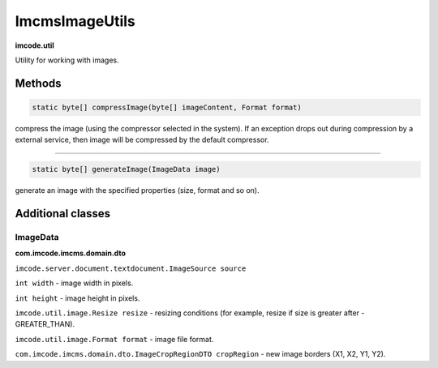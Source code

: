 ImcmsImageUtils
===============
**imcode.util**

Utility for working with images.

-------
Methods
-------

.. code-block:: java

    static byte[] compressImage(byte[] imageContent, Format format)

compress the image (using the compressor selected in the system).
If an exception drops out during compression by a external service, then image will be compressed by the default compressor.

------------------

.. code-block:: java

    static byte[] generateImage(ImageData image)

generate an image with the specified properties (size, format and so on).

------------------
Additional classes
------------------

*********
ImageData
*********
**com.imcode.imcms.domain.dto**

``imcode.server.document.textdocument.ImageSource source``

``int width`` - image width in pixels.

``int height`` - image height in pixels.

``imcode.util.image.Resize resize`` - resizing conditions (for example, resize if size is greater after - GREATER_THAN).

``imcode.util.image.Format format`` - image file format.

``com.imcode.imcms.domain.dto.ImageCropRegionDTO cropRegion`` - new image borders (X1, X2, Y1, Y2).